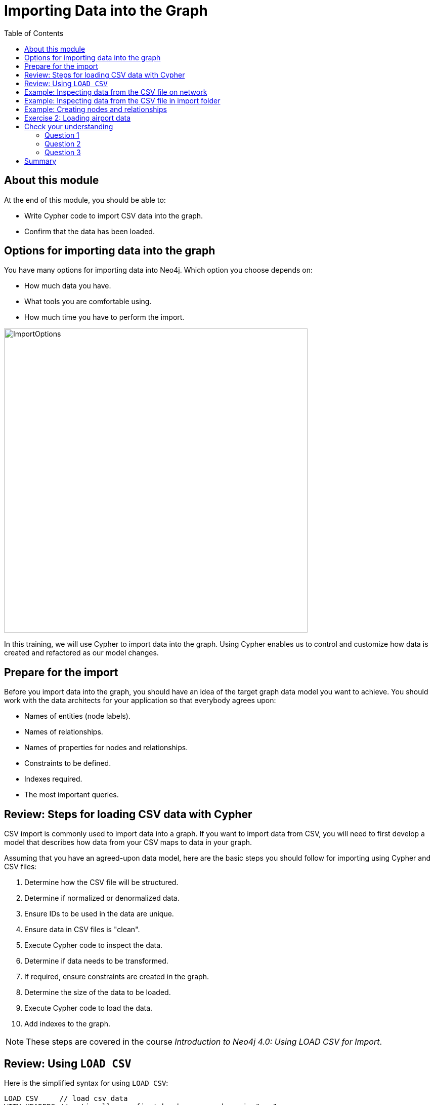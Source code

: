 = Importing Data into the Graph
:slug: 02-igdm-40-importing-data-graph
:doctype: book
:toc: left
:toclevels: 4
:imagesdir: ../images
:module-next-title: Profiling Queries
:page-slug: {slug}
:page-layout: training
:page-quiz:

== About this module

At the end of this module, you should be able to:
[square]
* Write Cypher code to import CSV data into the graph.
* Confirm that the data has been loaded.

[.half-row]
== Options for importing data into the graph

[.statement]
You have many options for importing data into Neo4j.
Which option you choose depends on:

[square]
* How much data you have.
* What tools you are comfortable using.
* How much time you have to perform the import.

image::ImportOptions.png[ImportOptions,width=600,align=center]

[.notes]
--
In this training, we will use Cypher to import data into the graph.
Using Cypher enables us to control and customize how data is created and refactored as our model changes.
--

== Prepare for the import

[.notes]
--
Before you import data into the graph, you should have an idea of the target graph data model you want to achieve.
You should work with the data architects for your application so that everybody agrees upon:
--

[square]
* Names of entities (node labels).
* Names of relationships.
* Names of properties for nodes and relationships.
* Constraints to be defined.
* Indexes required.
* The most important queries.

== Review: Steps for loading CSV data with Cypher

[.notes]
--
CSV import is commonly used to import data into a graph.
If you want to import data from CSV, you will need to first develop a model that describes how data from your CSV maps to data in your graph.

Assuming that you have an agreed-upon data model, here are the basic steps you should follow for importing using Cypher and CSV files:
--
[.small]
--
. Determine how the CSV file will be structured.
. Determine if normalized or denormalized data.
. Ensure IDs to be used in the data are unique.
. Ensure data in CSV files is "clean".
. Execute Cypher code to inspect the data.
. Determine if data needs to be transformed.
. If required, ensure constraints are created in the graph.
. Determine the size of the data to be loaded.
. Execute Cypher code to load the data.
. Add indexes to the graph.

[NOTE]
These steps are covered in the course _Introduction to Neo4j 4.0: Using LOAD CSV for Import_.
--

== Review: Using `LOAD CSV`

Here is the simplified syntax for using `LOAD CSV`:

[source,cypher]
----
LOAD CSV     // load csv data
WITH HEADERS // optionally use first header row as keys in "row" map
FROM "url"   // file:/// file relative to $NEO4J_HOME/import or http://
AS row       // return each row of the CSV as list of strings or map
// ... rest of the Cypher statement ...
----

ifndef::env-slides[]
[NOTE]
You can use `LOAD CSV` for CSV files that contain fewer than 100k lines.
endif::[]

ifdef::env-slides[]
[NOTE]
You can use LOAD CSV for CSV files that contain fewer than 100k lines.
endif::[]

== Example: Inspecting data from the CSV file on network

image::InspectDataHTTP.png[InspectDataHTTP,width=700,align=center]


== Example: Inspecting data from the CSV file in import folder

image::InspectDataFile.png[InspectDataFile,width=700,align=center]

== Example: Creating nodes and relationships

You use `LOAD CSV` to read the data from the CSV file as a row to create nodes and relationships, for example:

[source,cypher]
----
LOAD CSV WITH HEADERS FROM 'https://r.neo4j.com/flights_2019_1k' AS row
MERGE (origin:Airport {code: row.Origin})
MERGE (destination:Airport {code: row.Dest})
MERGE (origin)-[connection:CONNECTED_TO {
  airline: row.UniqueCarrier,
  flightNumber: row.FlightNum,
  date: toInteger(row.Year) + '-' + toInteger(row.Month) + '-' + toInteger(row.DayofMonth)}]->(destination)
ON CREATE SET connection.departure = toInteger(row.CRSDepTime), connection.arrival = toInteger(row.CRSArrTime)
----

[.notes]
--
As each _row_ is read from the file,  _Airport_ nodes are created  with _code_ property values of _row.Origin_ and _row.Dest_.
From the _row_ values, we create the connection between the two nodes based upon the _row.uniqueCarrier_ value for setting the _airline_ property, _row.flightNumber_ for the _FlightNum_ property, and _row.Year_ + _row.Month_ + _row.DayOfMonth_ for the _date_ property.
We use `MERGE` to ensure that duplicate nodes and relationships are not created with the same property values.
If the connection is being created, we provide additional properties, _departure_ and _arrival_.

For *large* datasets, you should ensure that uniqueness constraints (indexes) are created on the Airport code property before you load the data.
This will dramatically improve the performance of the load as it will use the index during the `MERGE`.
This dataset is small so load performance is not an issue at this point.
--

[.student-exercise]
== Exercise 2: Loading airport data

[.notes]
--
Your first import of airline data will use a CSV file with 1K lines so you will use the standard `LOAD CSV` statement.
This CSV file has already been cleaned up and is in a normalized format.
--

[.small]
--
In the query edit pane of Neo4j Browser, execute the browser command:

kbd:[:play 4.0-neo4j-modeling-exercises]

and follow the instructions for Exercise 2.

[NOTE]
This exercise has 9 steps.
Estimated time to complete: 30 minutes.
--


[.quiz]
== Check your understanding

=== Question 1

[.statement]
What Cypher statement do you use to import data from a CSV file?

[.statement]
Select the correct answer.

[%interactive.answers]
- [ ] `LOAD DATA`
- [ ] `IMPORT DATA`
- [x] `LOAD CSV`
- [ ] `IMPORT CSV`

=== Question 2

[.statement]

[.statement]
Up to how many lines can you import data using `LOAD CSV`?

[.statement]
Select the correct answer.

[%interactive.answers]
- [ ] 1K
- [ ] 10K
- [x] 100K
- [ ] 1M

=== Question 3

[.statement]
When you import data using `LOAD CSV`, where can the CSV data come from?

[.statement]
Select the correct answers.

[%interactive.answers]
- [x] File that has been placed in the *import* folder relative to the database instance.
- [ ] File that has been placed in the Neo4j Desktop project.
- [x] File at a network location accessible via http/https.
- [ ] A JDBC connection that is open.

[.summary]
== Summary

You should now be able to:
[square]
* Write Cypher code to import CSV data with Cypher.
* Confirm that the data has been loaded.
